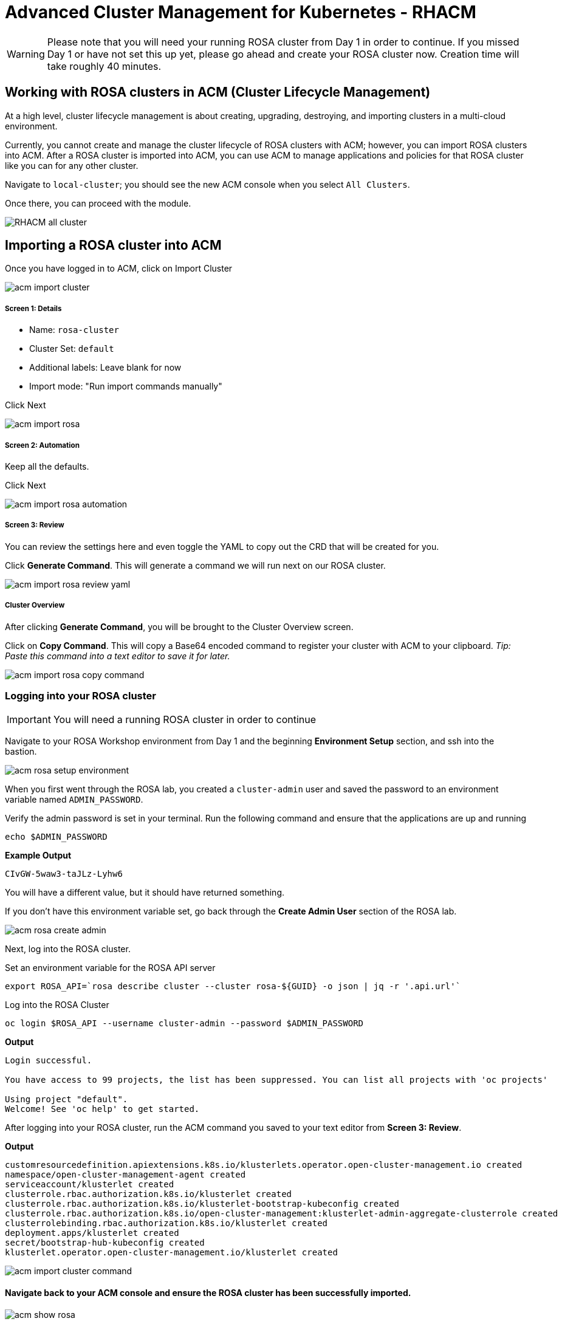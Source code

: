 = Advanced Cluster Management for Kubernetes - RHACM

WARNING: Please note that you will need your running ROSA cluster from Day 1 in order to continue. If you missed Day 1 or have not set this up yet, please go ahead and create your ROSA cluster now. Creation time will take roughly 40 minutes.

== Working with ROSA clusters in ACM (Cluster Lifecycle Management)

At a high level, cluster lifecycle management is about creating, upgrading, destroying, and importing clusters in a multi-cloud environment.

Currently, you cannot create and manage the cluster lifecycle of ROSA clusters with ACM; however, you can import ROSA clusters into ACM. After a ROSA cluster is imported into ACM, you can use ACM to manage applications and policies for that ROSA cluster like you can for any other cluster.

Navigate to `local-cluster`; you should see the new ACM console when you select `All Clusters`.

Once there, you can proceed with the module.

image::images/acm-images/RHACM_all_cluster.png[]

== Importing a ROSA cluster into ACM

[start=1]
Once you have logged in to ACM, click on Import Cluster

image::images/acm-images/acm-import-cluster.png[]

##### Screen 1: Details

* Name:  `rosa-cluster`
* Cluster Set: `default`
* Additional labels: Leave blank for now
* Import mode: "Run import commands manually"

Click Next

image::images/acm-images/acm-import-rosa.png[]

##### Screen 2: Automation

[start=2]
Keep all the defaults.

Click Next

image::images/acm-images/acm-import-rosa-automation.png[]

##### Screen 3: Review

[start=3]
You can review the settings here and even toggle the YAML to copy out the CRD that will be created for you.

Click *Generate Command*.  This will generate a command we will run next on our ROSA cluster.

image::images/acm-images/acm-import-rosa-review-yaml.png[]

##### Cluster Overview

After clicking *Generate Command*, you will be brought to the Cluster Overview screen.

Click on *Copy Command*. This will copy a Base64 encoded command to register your cluster with ACM to your clipboard. _Tip: Paste this command into a text editor to save it for later._

image::images/acm-images/acm-import-rosa-copy-command.png[]


[start=4]
=== Logging into your ROSA cluster

IMPORTANT: You will need a running ROSA cluster in order to continue

Navigate to your ROSA Workshop environment from Day 1 and the beginning *Environment Setup* section, and ssh into the bastion.

image::images/acm-images/acm-rosa-setup-environment.png[]

When you first went through the ROSA lab, you created a `cluster-admin` user and saved the password to an environment variable named `ADMIN_PASSWORD`.

Verify the admin password is set in your terminal.
Run the following command and ensure that the applications are up and running


```bash
echo $ADMIN_PASSWORD
```

*Example Output*
```bash
CIvGW-5waw3-taJLz-Lyhw6
```


You will have a different value, but it should have returned something.

If you don't have this environment variable set, go back through the *Create Admin User* section of the ROSA lab.

image::images/acm-images/acm-rosa-create-admin.png[]

Next, log into the ROSA cluster.

Set an environment variable for the ROSA API server

```bash
export ROSA_API=`rosa describe cluster --cluster rosa-${GUID} -o json | jq -r '.api.url'`
```

Log into the ROSA Cluster

```bash
oc login $ROSA_API --username cluster-admin --password $ADMIN_PASSWORD
```

*Output*
```bash
Login successful.

You have access to 99 projects, the list has been suppressed. You can list all projects with 'oc projects'

Using project "default".
Welcome! See 'oc help' to get started.
```


[start=6]
After logging into your ROSA cluster, run the ACM command you saved to your text editor from *Screen 3: Review*.


*Output*

```bash
customresourcedefinition.apiextensions.k8s.io/klusterlets.operator.open-cluster-management.io created
namespace/open-cluster-management-agent created
serviceaccount/klusterlet created
clusterrole.rbac.authorization.k8s.io/klusterlet created
clusterrole.rbac.authorization.k8s.io/klusterlet-bootstrap-kubeconfig created
clusterrole.rbac.authorization.k8s.io/open-cluster-management:klusterlet-admin-aggregate-clusterrole created
clusterrolebinding.rbac.authorization.k8s.io/klusterlet created
deployment.apps/klusterlet created
secret/bootstrap-hub-kubeconfig created
klusterlet.operator.open-cluster-management.io/klusterlet created
```

image::images/acm-images/acm-import-cluster-command.png[]
  
[start=7]
==== Navigate back to your ACM console and ensure the ROSA cluster has been successfully imported.

image::images/acm-images/acm-show-rosa.png[padding=20]

==== *Congratulations!* You have successfully imported a ROSA cluster into ACM.

== Creating and Managing Applications with Red Hat Advanced Cluster Management For Kubernetes

In the previous lab, you imported a ROSA cluster into RHACM, which you can now use to deploy applications.

Application Lifecycle functionality in RHACM provides the processes to manage application resources on your managed clusters. This allows you to define a single or multi-cluster application using Kubernetes specifications but with additional automation of the deployment and lifecycle management of resources to individual clusters. An application designed to run on a single cluster is straightforward and something you ought to be familiar with from working with OpenShift fundamentals. A multi-cluster application allows you to orchestrate deploying these same resources to multiple clusters based on a set of rules you define for which clusters run the application components.

This table describes the different components that the Application Lifecycle model in RHACM is composed of:


|===
|*Resource*|*Purpose *

|Channel|Defines a place where deployable resources are stored, such as an object store, Kubernetes namespace, Helm repository, or GitHub repository.
|Subscription|Definitions that identify deployable resources available in a Channel resource to be deployed to a target cluster.
|Placement or PlacementRule|Defines the target clusters where subscriptions deploy and maintain the application. It comprises Kubernetes resources identified by the Subscription resource and pulled from the location defined in the Channel resource.
|Application|A way to group the components here into a more easily viewable single resource. An Application resource typically references a Subscription resource.
|===


These are all Kubernetes custom resources, defined by a Custom Resource Definition (CRD), created for you when RHACM is installed. By creating these as Kubernetes native objects, you can interact with them the same way you would with a Pod. For instance, running +oc get application+ retrieves a list of deployed RHACM applications just as +oc get pods+ retrieves a list of deployed Pods.

This may seem like a lot of extra resources to manage besides the deployables that make up your application. However, they enable automating your applications' composition, placement, and overall control when deploying to many clusters. With a single cluster, it is easy to log in and run `oc create -f ​.` If you need to do that on a dozen clusters, however, you want to ensure you do not make a mistake or miss a cluster and need a way to schedule and orchestrate updates to your applications. Leveraging the Application Lifecycle Builder in RHACM allows you to manage multi-cluster applications easily.

== Creating an Application


Prerequisites:

* Navigate to *Infrastructure → Clusters*
* Click on the *local-cluster*
* Click the *edit* button under *Labels* and add a *label* : `environment=acm`

image::images/acm-images/acm-edit-labels.png[]

* Repeat the same steps for the rosa-cluster with a *label*: `environment=rosa`
* Verify that the new clusters you built have the correct labels. It should be as follows:
** *local-cluster* - `environment=acm`
** *rosa-cluster* - `environment=rosa`

image::images/acm-images/acm-verify-labels.png[]

[start=1]
1. Navigate to *Applications*
2. Click *Create application*, select *Subscription*. 

image::images/acm-images/create_sub_app.png[]

[start=3]
3. Enter the following information:

** *Name*: `book-import`
** *Namespace*: `book-import`
** Under repository types, select the *GIT* repository
** *URL:*  https://github.com/rh-mobb/book-import.git[https://github.com/rh-mobb/book-import.git]
** *Branch*:  `master-no-pre-post`
** *Path:*  `book-import`

[start=4]
4. Verify that *Deploy application resources only on clusters matching specified labels* is selected and enter the following information. (
You do not need to include the colon (:) on the label):
** *Cluster Sets*: `default`
** *environment*: `rosa`

NOTE: *Cluster Sets*: `default` is the default cluster set with ACM, while `global` always targets all clusters. You can also create your own Cluster Sets to target specific clusters.

image::images/acm-images/acm-create-application-sub.png[]


[start=5]
5. Verify all the information is correct. Click *Create*

NOTE: It will take a few minutes to deploy the application, *Click* on the *Topology* view and verify that *all of the check marks are green*.

image::images/acm-images/book_topology.png[]

[start=6]
6. Under the topology view, Select the *Route* and click on the *Launch Route* *URL*. This will take you to the Book Import application, which has several books available.
*NOTE* some browsers will default to https, and you will see a message that the application is unavailable. If you see this, change the URL from HTTPS to HTTP.

image::images/acm-images/book_website.png[]

[start=7]
=== Verify the application has been deployed to the ROSA cluster. 

From the ROSA lab environment, ensure that you are still logged into your bastion host, and then run the following command:

```bash
oc get pods -n book-import
```

*Output*

```bash
NAME                          READY   STATUS    RESTARTS   AGE
book-import-d44c446cf-wwj9q   1/1     Running   0          42s
book-import-d44c446cf-xlg8n   1/1     Running   0          42s
```

image::images/acm-images/acm-rosa-list-pods.png[]

Returning to the ACM console, feel free to experiment with the application.  Edit it and change the label to `environment=acm`.  What happens to the application?

You have now completed the overview of the *Application Lifecycle functionality in RHACM.*

You successfully deployed an application to a target cluster using RHACM. This approach leveraged a Git repository, which housed all the manifests that defined your application. RHACM then took these manifests and deployed them to the target cluster.

You also leveraged the power of labels and deployed the application to your imported cluster. Try playing with the labels and deploying this application to your local cluster. You can also create other clusters and or applications if you so desire.

=== Extra Credit

Try to deploy an Application on ACM using the ApplicationSet method. (Hint: This will require installing the OpenShift GitOps (ArgoCD) operator on the local cluster.) What do you see in the ArgoCD console after you do this?

== Governance, Risk, and Compliance (Security and compliance use case)

=== Creating Policies in ACM


At this point, you have completed the overview labs for Cluster Lifecycle and Application Lifecycle capabilities in RHACM. In the Cluster Lifecycle Lab, you learned how RHACM can help manage your Kubernetes clusters' lifecycles, including deploying new clusters and importing existing ones. You created new clusters in that lab and used your RHACM instance to manage them.

In the Application Lifecycle Lab, you continued exploring RHACM functionality and learned how to deploy and configure an application. You used the cluster that you added in the first module as the target for deploying an application.

Now that you have a cluster and a deployed application, you must ensure they do not drift from their original configurations. This kind of drift is a serious problem because it can happen from benign and benevolent fixes and changes or malicious activities that you might not notice but can cause significant problems. RHACM's solution to this problem is the Governance, Risk, and Compliance, or GRC, functionality.

==== Review GRC Functionality

It is important to define exactly what GRC is. In RHACM, you build and apply policies to managed clusters. These policies can do different things, which are described below, but they ultimately serve to govern the configurations of your clusters. This governance over your cluster configurations reduces risk and ensures compliance with standards defined by stakeholders, which can include security teams and operations teams

This table describes the three types of policy controllers available in RHACM, along with the remediation mode they support:

|===
|*Policy Controller*|*Purpose*|*Enforce or Inform*

|Configuration|Used to configure any Kubernetes resource across your clusters. Where these resources are created or configured is determined by the namespaces you include (or exclude) in the policy.|Both
|Certificate|Used to detect certificates that are close to expiring. You can configure the certificate policy controller by updating the minimum duration parameter in your controller policy. When a certificate expires in less than the minimum duration, the policy becomes non-compliant. Certificates are identified from secrets in the included namespaces.|Inform
|Identity and Access Management (IAM)|Used to receive notifications about IAM policies that are noncompliant. In the 1.0 version of RHACM, this checks for compliance with the number of cluster administrators you allow in your cluster.    |inform
|===

You need to create three different resources to implement the policy controllers:

|===
|*Resource*|*Function*

|Policy|The Policy defines what you want to check and possibly configure (with enforcement). Policies include a policy template that defines a list of objectDefinitions. The policy also determines the namespaces to which it is applied and the remediation actions it takes.
|Placement|Identifies a list of targeted managed clusters when using this Placement.
|PlacementBinding|Connect the policy to the PlacementRule.
|===


This is a complex topic, and this course only provides an overview. Please consult the https://access.redhat.com/documentation/en-us/red_hat_advanced_cluster_management_for_kubernetes/2.5/html-single/governance/index#governance[GRC product documentation] for more details on any of these policy controllers.

We'll work through a simple example and create a policy in the default namespace. For this, we'll need a little setup:

Navigate to *Clusters* and access the *ClusterSets* tab.

image::images/acm-images/acm-clustersets.png[]

Click on the 3-dots button to the right of *global*, and then on *Edit namespace bindings* and add the *default* namespace

image::images/acm-images/acm-clustersets-namespace-bindings.png[]

Next, navigate to the *Governance* screen and click *Create policy*.

image::images/acm-images/acm-governance-create-policy.png[]

Build a policy with the following information:

##### Screen 1: Details

* *Name*: policy-grc-cert
* *Namespace*: default (needs to match the namespace you enabled on the namespace binding)


Click *Next*.

##### Screen 2: Policy Templates

* Click on *Add policy template* and select *Certificate management expiration*
* Leave the defaults

Click *Next*.

##### Screen 3: Placement

Select *New placement* and choose *global* under *Cluster sets* (this option was enabled by editing the namespace bindings earlier.)

Alternatively, you can attempt to match clusters based on a label by clicking *Add label expression* and creating a label-matching expression.

When you are finished, click *Next*.

##### Screen 4: Policy Annotations

* Take the defaults on this screen.

Click *Next*.

##### Screen 5: Review

As you can see on the *Review* screen, this policy applies to every cluster in the *global* *ClusterSet* (assuming you did not create a label-matching expression instead), and it will look for expired certificates in those clusters. If a certificate is set to expire in less time than the *minimumDuration* specification, the policy will *inform* a non-compliant status.

* Review your changes and then click *Submit*.

image::images/acm-images/acm-policy-review-cert.png[]

The Results screen appears on the next screen.

Once complete, you may notice cluster violations, but these will soon go away.

### Extra Credit
If you would like to experiment with violations,

1. Navigate to the https://github.com/rh-mobb/policy-collection/tree/main/stable/CM-Configuration-Management[GitHub Repo] with all the policies and select the https://github.com/rh-mobb/policy-collection/blob/main/stable/CM-Configuration-Management/policy-namespace.yaml[Namespace Policy]
2. On the *policy-namespace.yaml* click the *RAW* button on the policy.
3. Copy the raw YAML.
4. Create a new policy and enable the *YAML* toggle. Copy and Paste the *RAW YAML* from the GitHub Repo.
5. Follow the procedure above, but notice that this time, the policy violation doesn't go away.

How can you fix the policy so your clusters are automatically in compliance?

*Hint*

image::images/acm-images/acm-edit-policy.png[]

IMPORTANT: Now you have successfully created a Policy to scan your clusters. If you would like to play with other policies please visit the https://github.com/rh-mobb/policy-collection[Policy Repo] for more policies you can test out.

== End-to-End Visibility (Observability)

In this section, we will put on our Site Reliability Engineer (SRE) hats and set up a dashboard to view multi-cluster system alerts, critical application metrics, and overall system health using ACM's integration with Grafana. Let's walk through the steps now.

You will need:

* Your AWS Keys (from your MAD Ops workshop environment homepage)
* An AWS S3 bucket
* Your workshop bastion host

=== Create the S3 Bucket

* Log into your bastion host. See your workshop home page for instructions and your password.
* Run the following command to log in to AWS:  `aws configure`  and enter your AWS keys when prompted.  Default region: *us-east-2*
* Then, run the following command to create the S3 bucket. (_**Please take note of the bucket name!**_)

```bash
aws s3 mb s3://grafana-$GUID
```

=== Integrate Grafana into ACM
* Login to your OpenShift cluster from your bastion host
* Create a namespace for observability by running

```bash
oc create namespace open-cluster-management-observability
```

* Copy the pull secret into this new namespace by running the following two commands

```bash
DOCKER_CONFIG_JSON=`oc extract secret/pull-secret -n openshift-config --to=-`
```

```bash
oc create secret generic multiclusterhub-operator-pull-secret -n open-cluster-management-observability --from-literal=.dockerconfigjson="$DOCKER_CONFIG_JSON" --type=kubernetes.io/dockerconfigjson
```

* In your current folder, create a file called *thanos-object-storage.yaml* and add the following. Please be sure to *update your S3 bucket name and AWS keys*

```yaml
apiVersion: v1
kind: Secret
metadata:
  name: thanos-object-storage
type: Opaque
stringData:
  thanos.yaml: |
    type: s3
    config:
      bucket: YOUR_S3_BUCKET
      endpoint: s3.amazonaws.com
      insecure: false
      access_key: YOUR_ACCESS_KEY
      secret_key: YOUR_SECRET_KEY
```

* Create a secret for your object storage by running the following command

```bash
oc create -f thanos-object-storage.yaml -n open-cluster-management-observability
```

* Create the *MultiClusterObservability* custom resource for your managed clusters. To do this, create a YAML file named *multiclusterobservability_cr.yaml*

```yaml
kind: MultiClusterObservability
apiVersion: observability.open-cluster-management.io/v1beta2
metadata:
  name: observability
spec:
  observabilityAddonSpec: {}
  storageConfig:
    metricObjectStorage:
      key: thanos.yaml
      name: thanos-object-storage
```
NOTE: This is the default operation. There are multiple other optional fields to customize this resource. Please check the https://access.redhat.com/documentation/en-us/red_hat_advanced_cluster_management_for_kubernetes/2.7/html/apis/apis#rhacm-docs_apis_multiclusterobservability_jsonmulticlusterobservability[API reference] if you want to change optional parameters like retentionResolution, storageClass to use, etc.

* Apply the observability YAML to your cluster by running the following command

```bash
oc apply -f multiclusterobservability_cr.yaml
```

* Now navigate to Infrastructure -> Clusters and note the Grafana link in the top right corner of the page.

image::images/acm-images/acm-grafana-link.png[]

* Click the link and log in using your OpenShift credentials. You will shortly see something like the below

image::images/acm-images/acm-grafana-dashboard.png[]

NOTE: It will take a few minutes for the metrics to become visible on the dashboard

Would you like to do more with Grafana in ACM? Please check out the https://access.redhat.com/documentation/en-us/red_hat_advanced_cluster_management_for_kubernetes/2.10/html/observability/index[Observability] docs to learn more.

---

This concludes the Red Hat Advanced Cluster Management lab. Thank you for your time.
Find out more about https://www.redhat.com/en/technologies/management/advanced-cluster-management[Red Hat Advanced Cluster Manager]
